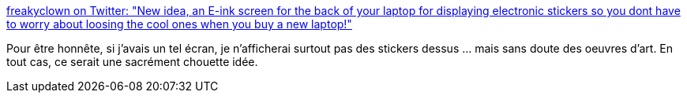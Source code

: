 :jbake-type: post
:jbake-status: published
:jbake-title: freakyclown on Twitter: "New idea, an E-ink screen for the back of your laptop for displaying electronic stickers so you dont have to worry about loosing the cool ones when you buy a new laptop!"
:jbake-tags: informatique,matériel,ordinateur,écran,_mois_mai,_année_2019
:jbake-date: 2019-05-15
:jbake-depth: ../
:jbake-uri: shaarli/1557947490000.adoc
:jbake-source: https://nicolas-delsaux.hd.free.fr/Shaarli?searchterm=https%3A%2F%2Ftwitter.com%2F_Freakyclown_%2Fstatus%2F1128683711346675712&searchtags=informatique+mat%C3%A9riel+ordinateur+%C3%A9cran+_mois_mai+_ann%C3%A9e_2019
:jbake-style: shaarli

https://twitter.com/_Freakyclown_/status/1128683711346675712[freakyclown on Twitter: "New idea, an E-ink screen for the back of your laptop for displaying electronic stickers so you dont have to worry about loosing the cool ones when you buy a new laptop!"]

Pour être honnête, si j'avais un tel écran, je n'afficherai surtout pas des stickers dessus ... mais sans doute des oeuvres d'art. En tout cas, ce serait une sacrément chouette idée.
